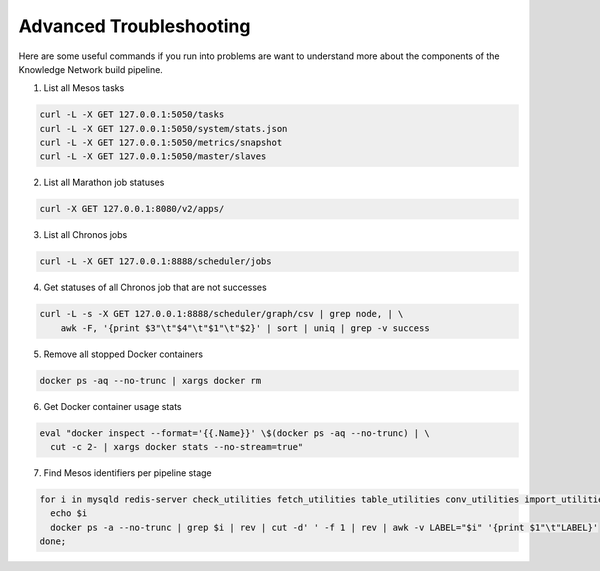 Advanced Troubleshooting
========================

Here are some useful commands if you run into problems are want to understand more 
about the components of the Knowledge Network build pipeline.

1) List all Mesos tasks

.. code::

    curl -L -X GET 127.0.0.1:5050/tasks
    curl -L -X GET 127.0.0.1:5050/system/stats.json
    curl -L -X GET 127.0.0.1:5050/metrics/snapshot
    curl -L -X GET 127.0.0.1:5050/master/slaves

2) List all Marathon job statuses

.. code::

    curl -X GET 127.0.0.1:8080/v2/apps/

3) List all Chronos jobs

.. code::

    curl -L -X GET 127.0.0.1:8888/scheduler/jobs

4) Get statuses of all Chronos job that are not successes

.. code::

    curl -L -s -X GET 127.0.0.1:8888/scheduler/graph/csv | grep node, | \
        awk -F, '{print $3"\t"$4"\t"$1"\t"$2}' | sort | uniq | grep -v success

5) Remove all stopped Docker containers

.. code::

    docker ps -aq --no-trunc | xargs docker rm

6) Get Docker container usage stats

.. code::

    eval "docker inspect --format='{{.Name}}' \$(docker ps -aq --no-trunc) | \
      cut -c 2- | xargs docker stats --no-stream=true"

7) Find Mesos identifiers per pipeline stage

.. code::

    for i in mysqld redis-server check_utilities fetch_utilities table_utilities conv_utilities import_utilities export_utilities KN_starter next_step; do
      echo $i
      docker ps -a --no-trunc | grep $i | rev | cut -d' ' -f 1 | rev | awk -v LABEL="$i" '{print $1"\t"LABEL}'
    done;
